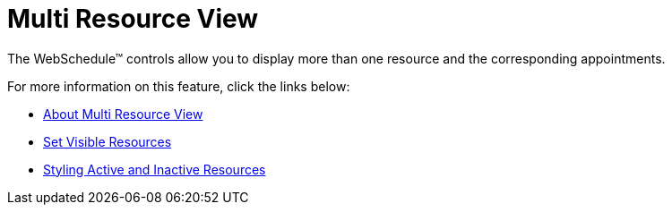 ﻿////

|metadata|
{
    "name": "webschedule-multi-resource-view",
    "controlName": ["WebSchedule"],
    "tags": [],
    "guid": "{6AC9261D-2320-4FF0-B902-896979473A18}",  
    "buildFlags": [],
    "createdOn": "0001-01-01T00:00:00Z"
}
|metadata|
////

= Multi Resource View

The WebSchedule™ controls allow you to display more than one resource and the corresponding appointments.

For more information on this feature, click the links below:

* link:webschedule-about-multi-resource-view.html[About Multi Resource View]
* link:webschedule-set-visible-resources.html[Set Visible Resources]
* link:webschedule-styling-active-and-inactive-resources.html[Styling Active and Inactive Resources]